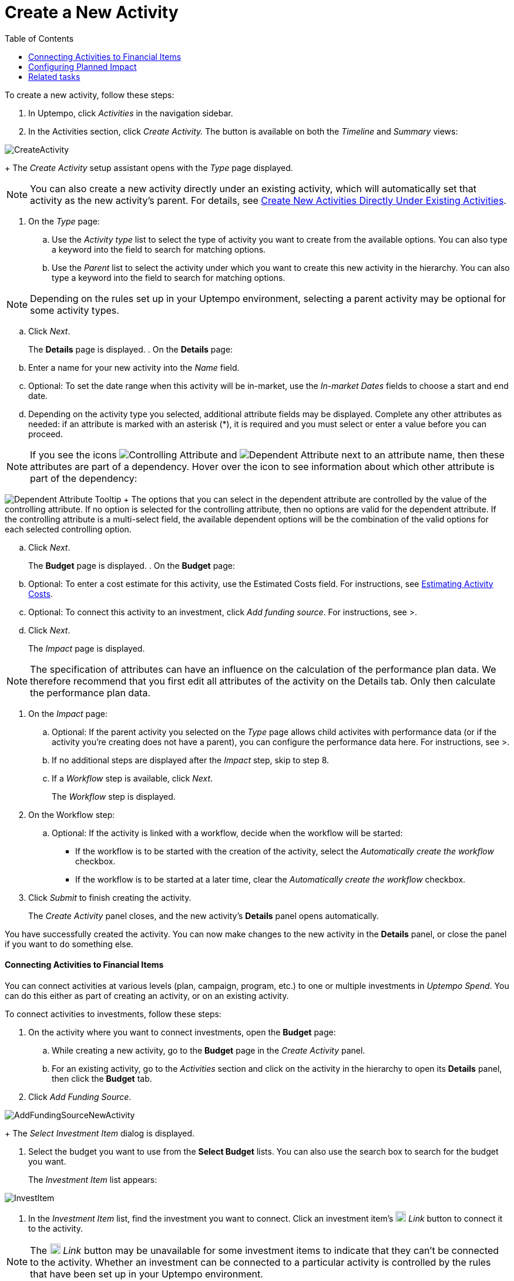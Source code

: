 = Create a New Activity
:toc:
:icons: font
:experimental:
:source-highlighter: highlight.js

To create a new activity, follow these steps:

. In Uptempo, click _Activities_ in the navigation sidebar.
. In the Activities section, click _Create Activity._ The button is available on both the _Timeline_ and _Summary_ views:

image::../Images/Screens/CreateActivity.png[CreateActivity]

+
The _Create Activity_ setup assistant opens with the _Type_ page displayed.

[NOTE]
====

You can also create a new activity directly under an existing activity, which will automatically set that activity as the new activity's parent. For details, see xref:01-02-3-createactivityaddunder.adoc[Create New Activities Directly Under Existing Activities].
====

. On the _Type_ page:
+
.. Use the _Activity type_ list to select the type of activity you want to create from the available options. You can also type a keyword into the field to search for matching options.
.. Use the _Parent_ list to select the activity under which you want to create this new activity in the hierarchy. You can also type a keyword into the field to search for matching options.

[NOTE]

====

Depending on the rules set up in your Uptempo environment, selecting a parent activity may be optional for some activity types.
====

.. Click _Next_.
+
The *Details* page is displayed.
. On the *Details* page:
+
.. Enter a name for your new activity into the _Name_ field.
.. Optional: To set the date range when this activity will be in-market, use the _In-market Dates_ fields to choose a start and end date.
.. Depending on the activity type you selected, additional attribute fields may be displayed. Complete any other attributes as needed: if an attribute is marked with an asterisk (*), it is required and you must select or enter a value before you can proceed.

[NOTE]

====

If you see the icons image:../Images/GUI-Elemente/Controlling attribute.png[Controlling Attribute] and image:../Images/GUI-Elemente/Dependent attribute.png[Dependent Attribute] next to an attribute name, then these attributes are part of a dependency. Hover over the icon to see information about which other attribute is part of the dependency:
====

image:../Images/GUI-Elemente/Dependent attribute Tooltip.png[Dependent Attribute Tooltip] + The options that you can select in the dependent attribute are controlled by the value of the controlling attribute. If no option is selected for the controlling attribute, then no options are valid for the dependent attribute. If the controlling attribute is a multi-select field, the available dependent options will be the combination of the valid options for each selected controlling option.

.. Click _Next_.
+
The *Budget* page is displayed.
. On the *Budget* page:
+
.. Optional: To enter a cost estimate for this activity, use the Estimated Costs field. For instructions, see xref:01-00-activities.adoc#Estimating[Estimating Activity Costs].
.. Optional: To connect this activity to an investment, click _Add funding source_. For instructions, see >.
.. Click _Next_.
+
The _Impact_ page is displayed.


[NOTE]
====

The specification of attributes can have an influence on the calculation of the performance plan data. We therefore recommend that you first edit all attributes of the activity on the Details tab. Only then calculate the performance plan data.
====

. On the _Impact_ page:
+
.. Optional: If the parent activity you selected on the _Type_ page allows child activites with performance data (or if the activity you're creating does not have a parent), you can configure the performance data here. For instructions, see >.
.. If no additional steps are displayed after the _Impact_ step, skip to step 8.
.. If a _Workflow_ step is available, click _Next_.
+
The _Workflow_ step is displayed.
. On the Workflow step:
+
.. Optional: If the activity is linked with a workflow, decide when the workflow will be started:
+
*** If the workflow is to be started with the creation of the activity, select the _Automatically create the workflow_ checkbox.
*** If the workflow is to be started at a later time, clear the _Automatically create the workflow_ checkbox.
. Click _Submit_ to finish creating the activity.
+
The _Create Activity_ panel closes, and the new activity's *Details* panel opens automatically.


You have successfully created the activity. You can now make changes to the new activity in the *Details* panel, or close the panel if you want to do something else.

==== Connecting Activities to Financial Items

You can connect activities at various levels (plan, campaign, program, etc.) to one or multiple investments in _Uptempo Spend_. You can do this either as part of creating an activity, or on an existing activity.

To connect activities to investments, follow these steps:

. On the activity where you want to connect investments, open the *Budget* page:
+
.. While creating a new activity, go to the *Budget* page in the _Create Activity_ panel.
.. For an existing activity, go to the _Activities_ section and click on the activity in the hierarchy to open its *Details* panel, then click the *Budget* tab.
. Click _Add Funding Source_.

image::../Images/Screens/AddFundingSourceNewActivity.png[AddFundingSourceNewActivity]

+
The _Select Investment Item_ dialog is displayed.

. Select the budget you want to use from the *Select Budget* lists. You can also use the search box to search for the budget you want.
+
The _Investment Item_ list appears:


image::../Images/Screens/InvestItem.png[InvestItem]


. In the _Investment Item_ list, find the investment you want to connect. Click an investment item's image:../Images/GUI-Elemente/Link Activity.png[Link Activity,18] _Link_ button to connect it to the activity.

[NOTE]

====

The image:../Images/GUI-Elemente/Link Activity.png[Link Activity,18] _Link_ button may be unavailable for some investment items to indicate that they can't be connected to the activity. Whether an investment can be connected to a particular activity is controlled by the rules that have been set up in your Uptempo environment.
====

+
The _Select Investment Item_ dialog closes. You are returned to the activity's *Budget* page, which now contains additional subsections that display spend data for the connected investment:

image::../Images/Screens/BudgetTabConnectedSpend.png[BudgetTabConnectedSpend]

+
The subsections that are displayed correspond to the spend data categories that are configured in _Uptempo Spend_: by default, these are *Planned*, *Expected*, *Committed*, and *Actual*. In your environment, some of these subsections may not be visible, or they may have different names.

. Click on a subsection to expand it and see the details of the connected investment:

image::../Images/Screens/FundingSourceDetails.png[FundingSourceDetails]


** To disconnect the investment from the activity, click image:../Images/GUI-Elemente/CloseCircle.png[CloseCircle,18] _Disconnect_ .
** To view the details of the investment in _Uptempo Spend_ , click image:../Images/GUI-Elemente/SearchCircle.png[SearchCircle,18] _Search_ .
. Optional: To connect additional investments to the activity, click _Add funding source_ again and repeat steps 3 and 4.
+
Any further investments you connect are also displayed on the activity's *Budget* page.
. Finish up:
+
** If you're creating a new activity, finish creating the activity and click _Submit_ to apply your changes.
** If you're editing an existing activity, close the activity's *Details* tab to apply your changes.

The selected investments are now connected to the activity, and will be visible in spend reports and budgeting overviews.


==== Configuring Planned Impact

If the activity is a point where plan performance data is to be captured:

[loweralpha]

. Add the number of requests the activity is expected to generate.
+
Based on the funnel settings, the planned revenue projection is calculated.
. In case you want to edit the distribution:
+
.. Select _Monthly_ or _Quarterly_ (distribution) in the _Distribute Results_ dropdown.
+
The months or quarters with the planned inquiries are displayed.
.. Click _Edit distribution_.
+
The fields per month/quarter are editable.
.. Edit the number of inquiries per time range as desired.

[NOTE]

====

Editing the month/quarter fields will override the number in the _Planned Inquiries_ field.
====


==== Related tasks

* xref:01-02-3-createactivityaddunder.adoc[Create New Activities Directly Under Existing Activities]
